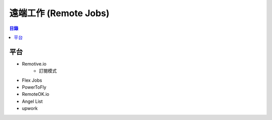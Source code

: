 ========================================
遠端工作 (Remote Jobs)
========================================


.. contents:: 目錄


平台
========================================

* Remotive.io
    - 訂閱模式
* Flex Jobs
* PowerToFly
* RemoteOK.io
* Angel List
* upwork
